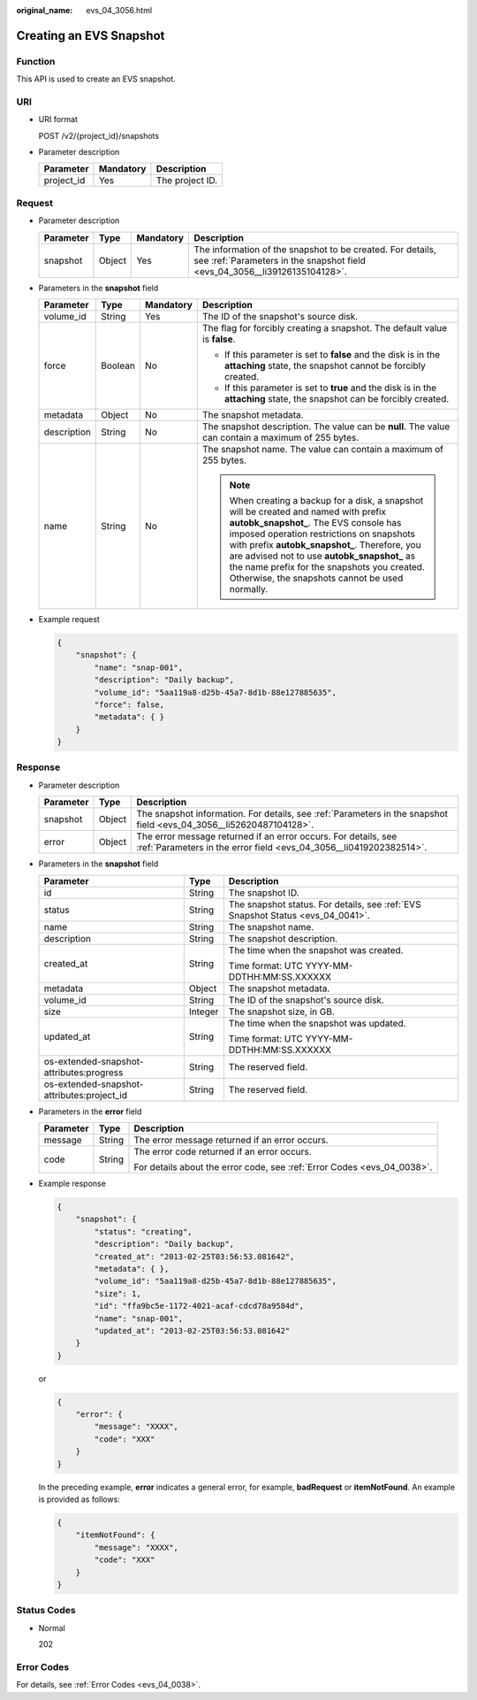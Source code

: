 :original_name: evs_04_3056.html

.. _evs_04_3056:

Creating an EVS Snapshot
========================

Function
--------

This API is used to create an EVS snapshot.

URI
---

-  URI format

   POST /v2/{project_id}/snapshots

-  Parameter description

   ========== ========= ===============
   Parameter  Mandatory Description
   ========== ========= ===============
   project_id Yes       The project ID.
   ========== ========= ===============

Request
-------

-  Parameter description

   +-----------+--------+-----------+------------------------------------------------------------------------------------------------------------------------------------------+
   | Parameter | Type   | Mandatory | Description                                                                                                                              |
   +===========+========+===========+==========================================================================================================================================+
   | snapshot  | Object | Yes       | The information of the snapshot to be created. For details, see :ref:`Parameters in the snapshot field <evs_04_3056__li39126135104128>`. |
   +-----------+--------+-----------+------------------------------------------------------------------------------------------------------------------------------------------+

-  .. _evs_04_3056__li39126135104128:

   Parameters in the **snapshot** field

   +-----------------+-----------------+-----------------+----------------------------------------------------------------------------------------------------------------------------------------------------------------------------------------------------------------------------------------------------------------------------------------------------------------------------------------------------------------------------------+
   | Parameter       | Type            | Mandatory       | Description                                                                                                                                                                                                                                                                                                                                                                      |
   +=================+=================+=================+==================================================================================================================================================================================================================================================================================================================================================================================+
   | volume_id       | String          | Yes             | The ID of the snapshot's source disk.                                                                                                                                                                                                                                                                                                                                            |
   +-----------------+-----------------+-----------------+----------------------------------------------------------------------------------------------------------------------------------------------------------------------------------------------------------------------------------------------------------------------------------------------------------------------------------------------------------------------------------+
   | force           | Boolean         | No              | The flag for forcibly creating a snapshot. The default value is **false**.                                                                                                                                                                                                                                                                                                       |
   |                 |                 |                 |                                                                                                                                                                                                                                                                                                                                                                                  |
   |                 |                 |                 | -  If this parameter is set to **false** and the disk is in the **attaching** state, the snapshot cannot be forcibly created.                                                                                                                                                                                                                                                    |
   |                 |                 |                 | -  If this parameter is set to **true** and the disk is in the **attaching** state, the snapshot can be forcibly created.                                                                                                                                                                                                                                                        |
   +-----------------+-----------------+-----------------+----------------------------------------------------------------------------------------------------------------------------------------------------------------------------------------------------------------------------------------------------------------------------------------------------------------------------------------------------------------------------------+
   | metadata        | Object          | No              | The snapshot metadata.                                                                                                                                                                                                                                                                                                                                                           |
   +-----------------+-----------------+-----------------+----------------------------------------------------------------------------------------------------------------------------------------------------------------------------------------------------------------------------------------------------------------------------------------------------------------------------------------------------------------------------------+
   | description     | String          | No              | The snapshot description. The value can be **null**. The value can contain a maximum of 255 bytes.                                                                                                                                                                                                                                                                               |
   +-----------------+-----------------+-----------------+----------------------------------------------------------------------------------------------------------------------------------------------------------------------------------------------------------------------------------------------------------------------------------------------------------------------------------------------------------------------------------+
   | name            | String          | No              | The snapshot name. The value can contain a maximum of 255 bytes.                                                                                                                                                                                                                                                                                                                 |
   |                 |                 |                 |                                                                                                                                                                                                                                                                                                                                                                                  |
   |                 |                 |                 | .. note::                                                                                                                                                                                                                                                                                                                                                                        |
   |                 |                 |                 |                                                                                                                                                                                                                                                                                                                                                                                  |
   |                 |                 |                 |    When creating a backup for a disk, a snapshot will be created and named with prefix **autobk_snapshot\_**. The EVS console has imposed operation restrictions on snapshots with prefix **autobk_snapshot\_**. Therefore, you are advised not to use **autobk_snapshot\_** as the name prefix for the snapshots you created. Otherwise, the snapshots cannot be used normally. |
   +-----------------+-----------------+-----------------+----------------------------------------------------------------------------------------------------------------------------------------------------------------------------------------------------------------------------------------------------------------------------------------------------------------------------------------------------------------------------------+

-  Example request

   .. code-block::

      {
          "snapshot": {
              "name": "snap-001",
              "description": "Daily backup",
              "volume_id": "5aa119a8-d25b-45a7-8d1b-88e127885635",
              "force": false,
              "metadata": { }
          }
      }

Response
--------

-  Parameter description

   +-----------+--------+--------------------------------------------------------------------------------------------------------------------------------------+
   | Parameter | Type   | Description                                                                                                                          |
   +===========+========+======================================================================================================================================+
   | snapshot  | Object | The snapshot information. For details, see :ref:`Parameters in the snapshot field <evs_04_3056__li52620487104128>`.                  |
   +-----------+--------+--------------------------------------------------------------------------------------------------------------------------------------+
   | error     | Object | The error message returned if an error occurs. For details, see :ref:`Parameters in the error field <evs_04_3056__li0419202382514>`. |
   +-----------+--------+--------------------------------------------------------------------------------------------------------------------------------------+

-  .. _evs_04_3056__li52620487104128:

   Parameters in the **snapshot** field

   +--------------------------------------------+-----------------------+---------------------------------------------------------------------------------+
   | Parameter                                  | Type                  | Description                                                                     |
   +============================================+=======================+=================================================================================+
   | id                                         | String                | The snapshot ID.                                                                |
   +--------------------------------------------+-----------------------+---------------------------------------------------------------------------------+
   | status                                     | String                | The snapshot status. For details, see :ref:`EVS Snapshot Status <evs_04_0041>`. |
   +--------------------------------------------+-----------------------+---------------------------------------------------------------------------------+
   | name                                       | String                | The snapshot name.                                                              |
   +--------------------------------------------+-----------------------+---------------------------------------------------------------------------------+
   | description                                | String                | The snapshot description.                                                       |
   +--------------------------------------------+-----------------------+---------------------------------------------------------------------------------+
   | created_at                                 | String                | The time when the snapshot was created.                                         |
   |                                            |                       |                                                                                 |
   |                                            |                       | Time format: UTC YYYY-MM-DDTHH:MM:SS.XXXXXX                                     |
   +--------------------------------------------+-----------------------+---------------------------------------------------------------------------------+
   | metadata                                   | Object                | The snapshot metadata.                                                          |
   +--------------------------------------------+-----------------------+---------------------------------------------------------------------------------+
   | volume_id                                  | String                | The ID of the snapshot's source disk.                                           |
   +--------------------------------------------+-----------------------+---------------------------------------------------------------------------------+
   | size                                       | Integer               | The snapshot size, in GB.                                                       |
   +--------------------------------------------+-----------------------+---------------------------------------------------------------------------------+
   | updated_at                                 | String                | The time when the snapshot was updated.                                         |
   |                                            |                       |                                                                                 |
   |                                            |                       | Time format: UTC YYYY-MM-DDTHH:MM:SS.XXXXXX                                     |
   +--------------------------------------------+-----------------------+---------------------------------------------------------------------------------+
   | os-extended-snapshot-attributes:progress   | String                | The reserved field.                                                             |
   +--------------------------------------------+-----------------------+---------------------------------------------------------------------------------+
   | os-extended-snapshot-attributes:project_id | String                | The reserved field.                                                             |
   +--------------------------------------------+-----------------------+---------------------------------------------------------------------------------+

-  .. _evs_04_3056__li0419202382514:

   Parameters in the **error** field

   +-----------------------+-----------------------+-------------------------------------------------------------------------+
   | Parameter             | Type                  | Description                                                             |
   +=======================+=======================+=========================================================================+
   | message               | String                | The error message returned if an error occurs.                          |
   +-----------------------+-----------------------+-------------------------------------------------------------------------+
   | code                  | String                | The error code returned if an error occurs.                             |
   |                       |                       |                                                                         |
   |                       |                       | For details about the error code, see :ref:`Error Codes <evs_04_0038>`. |
   +-----------------------+-----------------------+-------------------------------------------------------------------------+

-  Example response

   .. code-block::

      {
          "snapshot": {
              "status": "creating",
              "description": "Daily backup",
              "created_at": "2013-02-25T03:56:53.081642",
              "metadata": { },
              "volume_id": "5aa119a8-d25b-45a7-8d1b-88e127885635",
              "size": 1,
              "id": "ffa9bc5e-1172-4021-acaf-cdcd78a9584d",
              "name": "snap-001",
              "updated_at": "2013-02-25T03:56:53.081642"
          }
      }

   or

   .. code-block::

      {
          "error": {
              "message": "XXXX",
              "code": "XXX"
          }
      }

   In the preceding example, **error** indicates a general error, for example, **badRequest** or **itemNotFound**. An example is provided as follows:

   .. code-block::

      {
          "itemNotFound": {
              "message": "XXXX",
              "code": "XXX"
          }
      }

Status Codes
------------

-  Normal

   202

Error Codes
-----------

For details, see :ref:`Error Codes <evs_04_0038>`.
